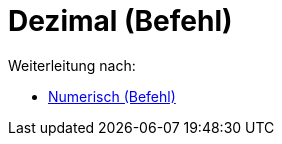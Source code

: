 = Dezimal (Befehl)
ifdef::env-github[:imagesdir: /de/modules/ROOT/assets/images]

Weiterleitung nach:

* xref:/commands/Numerisch.adoc[Numerisch (Befehl)]
